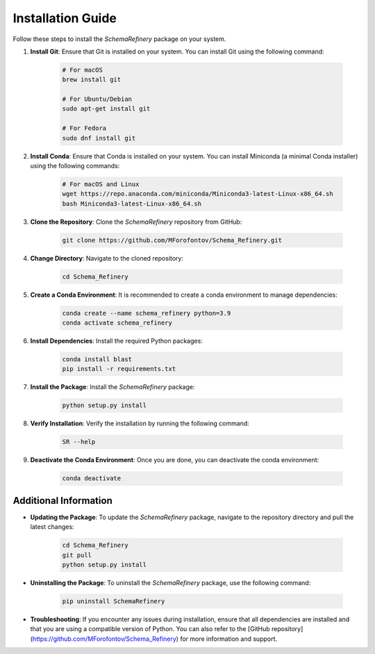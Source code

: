 Installation Guide
==================

Follow these steps to install the `SchemaRefinery` package on your system.

1. **Install Git**: Ensure that Git is installed on your system. You can install Git using the following command:

    .. code-block:: bash

        # For macOS
        brew install git

        # For Ubuntu/Debian
        sudo apt-get install git

        # For Fedora
        sudo dnf install git

2. **Install Conda**: Ensure that Conda is installed on your system. You can install Miniconda (a minimal Conda installer) using the following commands:

    .. code-block:: bash

        # For macOS and Linux
        wget https://repo.anaconda.com/miniconda/Miniconda3-latest-Linux-x86_64.sh
        bash Miniconda3-latest-Linux-x86_64.sh

3. **Clone the Repository**: Clone the `SchemaRefinery` repository from GitHub:

    .. code-block:: bash

        git clone https://github.com/MForofontov/Schema_Refinery.git

4. **Change Directory**: Navigate to the cloned repository:

    .. code-block:: bash

        cd Schema_Refinery

5. **Create a Conda Environment**: It is recommended to create a conda environment to manage dependencies:

    .. code-block:: bash

        conda create --name schema_refinery python=3.9
        conda activate schema_refinery

6. **Install Dependencies**: Install the required Python packages:

    .. code-block:: bash

        conda install blast
        pip install -r requirements.txt

7. **Install the Package**: Install the `SchemaRefinery` package:

    .. code-block:: bash

        python setup.py install

8. **Verify Installation**: Verify the installation by running the following command:

    .. code-block:: bash

        SR --help

9. **Deactivate the Conda Environment**: Once you are done, you can deactivate the conda environment:

    .. code-block:: bash

        conda deactivate

Additional Information
----------------------

- **Updating the Package**: To update the `SchemaRefinery` package, navigate to the repository directory and pull the latest changes:

    .. code-block:: bash

        cd Schema_Refinery
        git pull
        python setup.py install

- **Uninstalling the Package**: To uninstall the `SchemaRefinery` package, use the following command:

    .. code-block:: bash

        pip uninstall SchemaRefinery

- **Troubleshooting**: If you encounter any issues during installation, ensure that all dependencies are installed and that you are using a compatible version of Python. You can also refer to the [GitHub repository](https://github.com/MForofontov/Schema_Refinery) for more information and support.